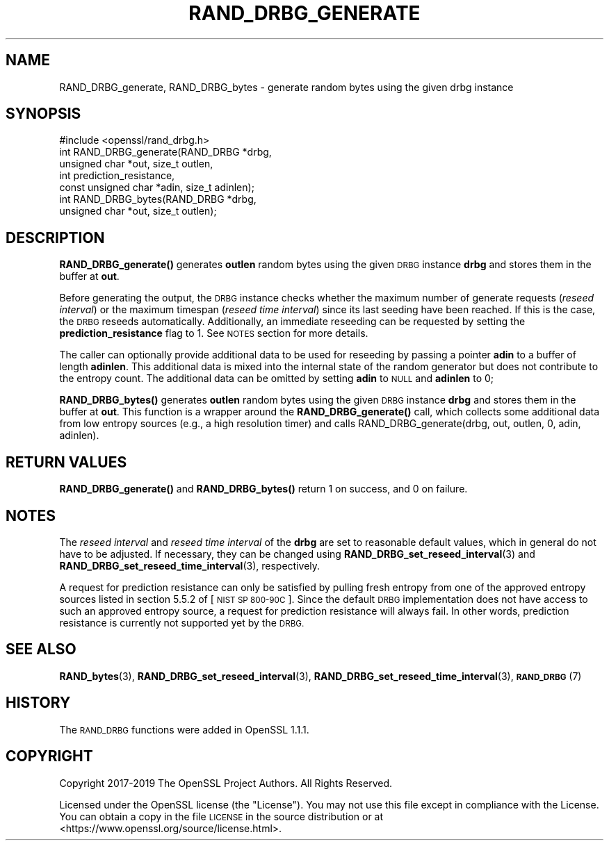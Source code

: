 .\" Automatically generated by Pod::Man 4.14 (Pod::Simple 3.42)
.\"
.\" Standard preamble:
.\" ========================================================================
.de Sp \" Vertical space (when we can't use .PP)
.if t .sp .5v
.if n .sp
..
.de Vb \" Begin verbatim text
.ft CW
.nf
.ne \\$1
..
.de Ve \" End verbatim text
.ft R
.fi
..
.\" Set up some character translations and predefined strings.  \*(-- will
.\" give an unbreakable dash, \*(PI will give pi, \*(L" will give a left
.\" double quote, and \*(R" will give a right double quote.  \*(C+ will
.\" give a nicer C++.  Capital omega is used to do unbreakable dashes and
.\" therefore won't be available.  \*(C` and \*(C' expand to `' in nroff,
.\" nothing in troff, for use with C<>.
.tr \(*W-
.ds C+ C\v'-.1v'\h'-1p'\s-2+\h'-1p'+\s0\v'.1v'\h'-1p'
.ie n \{\
.    ds -- \(*W-
.    ds PI pi
.    if (\n(.H=4u)&(1m=24u) .ds -- \(*W\h'-12u'\(*W\h'-12u'-\" diablo 10 pitch
.    if (\n(.H=4u)&(1m=20u) .ds -- \(*W\h'-12u'\(*W\h'-8u'-\"  diablo 12 pitch
.    ds L" ""
.    ds R" ""
.    ds C` ""
.    ds C' ""
'br\}
.el\{\
.    ds -- \|\(em\|
.    ds PI \(*p
.    ds L" ``
.    ds R" ''
.    ds C`
.    ds C'
'br\}
.\"
.\" Escape single quotes in literal strings from groff's Unicode transform.
.ie \n(.g .ds Aq \(aq
.el       .ds Aq '
.\"
.\" If the F register is >0, we'll generate index entries on stderr for
.\" titles (.TH), headers (.SH), subsections (.SS), items (.Ip), and index
.\" entries marked with X<> in POD.  Of course, you'll have to process the
.\" output yourself in some meaningful fashion.
.\"
.\" Avoid warning from groff about undefined register 'F'.
.de IX
..
.nr rF 0
.if \n(.g .if rF .nr rF 1
.if (\n(rF:(\n(.g==0)) \{\
.    if \nF \{\
.        de IX
.        tm Index:\\$1\t\\n%\t"\\$2"
..
.        if !\nF==2 \{\
.            nr % 0
.            nr F 2
.        \}
.    \}
.\}
.rr rF
.\"
.\" Accent mark definitions (@(#)ms.acc 1.5 88/02/08 SMI; from UCB 4.2).
.\" Fear.  Run.  Save yourself.  No user-serviceable parts.
.    \" fudge factors for nroff and troff
.if n \{\
.    ds #H 0
.    ds #V .8m
.    ds #F .3m
.    ds #[ \f1
.    ds #] \fP
.\}
.if t \{\
.    ds #H ((1u-(\\\\n(.fu%2u))*.13m)
.    ds #V .6m
.    ds #F 0
.    ds #[ \&
.    ds #] \&
.\}
.    \" simple accents for nroff and troff
.if n \{\
.    ds ' \&
.    ds ` \&
.    ds ^ \&
.    ds , \&
.    ds ~ ~
.    ds /
.\}
.if t \{\
.    ds ' \\k:\h'-(\\n(.wu*8/10-\*(#H)'\'\h"|\\n:u"
.    ds ` \\k:\h'-(\\n(.wu*8/10-\*(#H)'\`\h'|\\n:u'
.    ds ^ \\k:\h'-(\\n(.wu*10/11-\*(#H)'^\h'|\\n:u'
.    ds , \\k:\h'-(\\n(.wu*8/10)',\h'|\\n:u'
.    ds ~ \\k:\h'-(\\n(.wu-\*(#H-.1m)'~\h'|\\n:u'
.    ds / \\k:\h'-(\\n(.wu*8/10-\*(#H)'\z\(sl\h'|\\n:u'
.\}
.    \" troff and (daisy-wheel) nroff accents
.ds : \\k:\h'-(\\n(.wu*8/10-\*(#H+.1m+\*(#F)'\v'-\*(#V'\z.\h'.2m+\*(#F'.\h'|\\n:u'\v'\*(#V'
.ds 8 \h'\*(#H'\(*b\h'-\*(#H'
.ds o \\k:\h'-(\\n(.wu+\w'\(de'u-\*(#H)/2u'\v'-.3n'\*(#[\z\(de\v'.3n'\h'|\\n:u'\*(#]
.ds d- \h'\*(#H'\(pd\h'-\w'~'u'\v'-.25m'\f2\(hy\fP\v'.25m'\h'-\*(#H'
.ds D- D\\k:\h'-\w'D'u'\v'-.11m'\z\(hy\v'.11m'\h'|\\n:u'
.ds th \*(#[\v'.3m'\s+1I\s-1\v'-.3m'\h'-(\w'I'u*2/3)'\s-1o\s+1\*(#]
.ds Th \*(#[\s+2I\s-2\h'-\w'I'u*3/5'\v'-.3m'o\v'.3m'\*(#]
.ds ae a\h'-(\w'a'u*4/10)'e
.ds Ae A\h'-(\w'A'u*4/10)'E
.    \" corrections for vroff
.if v .ds ~ \\k:\h'-(\\n(.wu*9/10-\*(#H)'\s-2\u~\d\s+2\h'|\\n:u'
.if v .ds ^ \\k:\h'-(\\n(.wu*10/11-\*(#H)'\v'-.4m'^\v'.4m'\h'|\\n:u'
.    \" for low resolution devices (crt and lpr)
.if \n(.H>23 .if \n(.V>19 \
\{\
.    ds : e
.    ds 8 ss
.    ds o a
.    ds d- d\h'-1'\(ga
.    ds D- D\h'-1'\(hy
.    ds th \o'bp'
.    ds Th \o'LP'
.    ds ae ae
.    ds Ae AE
.\}
.rm #[ #] #H #V #F C
.\" ========================================================================
.\"
.IX Title "RAND_DRBG_GENERATE 3"
.TH RAND_DRBG_GENERATE 3 "2024-06-14" "1.1.1x-dev" "OpenSSL"
.\" For nroff, turn off justification.  Always turn off hyphenation; it makes
.\" way too many mistakes in technical documents.
.if n .ad l
.nh
.SH "NAME"
RAND_DRBG_generate, RAND_DRBG_bytes \&\- generate random bytes using the given drbg instance
.SH "SYNOPSIS"
.IX Header "SYNOPSIS"
.Vb 1
\& #include <openssl/rand_drbg.h>
\&
\& int RAND_DRBG_generate(RAND_DRBG *drbg,
\&                        unsigned char *out, size_t outlen,
\&                        int prediction_resistance,
\&                        const unsigned char *adin, size_t adinlen);
\&
\& int RAND_DRBG_bytes(RAND_DRBG *drbg,
\&                     unsigned char *out, size_t outlen);
.Ve
.SH "DESCRIPTION"
.IX Header "DESCRIPTION"
\&\fBRAND_DRBG_generate()\fR generates \fBoutlen\fR random bytes using the given
\&\s-1DRBG\s0 instance \fBdrbg\fR and stores them in the buffer at \fBout\fR.
.PP
Before generating the output, the \s-1DRBG\s0 instance checks whether the maximum
number of generate requests (\fIreseed interval\fR) or the maximum timespan
(\fIreseed time interval\fR) since its last seeding have been reached.
If this is the case, the \s-1DRBG\s0 reseeds automatically.
Additionally, an immediate reseeding can be requested by setting the
\&\fBprediction_resistance\fR flag to 1. See \s-1NOTES\s0 section for more details.
.PP
The caller can optionally provide additional data to be used for reseeding
by passing a pointer \fBadin\fR to a buffer of length \fBadinlen\fR.
This additional data is mixed into the internal state of the random
generator but does not contribute to the entropy count.
The additional data can be omitted by setting \fBadin\fR to \s-1NULL\s0 and
\&\fBadinlen\fR to 0;
.PP
\&\fBRAND_DRBG_bytes()\fR generates \fBoutlen\fR random bytes using the given
\&\s-1DRBG\s0 instance \fBdrbg\fR and stores them in the buffer at \fBout\fR.
This function is a wrapper around the \fBRAND_DRBG_generate()\fR call,
which collects some additional data from low entropy sources
(e.g., a high resolution timer) and calls
RAND_DRBG_generate(drbg, out, outlen, 0, adin, adinlen).
.SH "RETURN VALUES"
.IX Header "RETURN VALUES"
\&\fBRAND_DRBG_generate()\fR and \fBRAND_DRBG_bytes()\fR return 1 on success,
and 0 on failure.
.SH "NOTES"
.IX Header "NOTES"
The \fIreseed interval\fR and \fIreseed time interval\fR of the \fBdrbg\fR are set to
reasonable default values, which in general do not have to be adjusted.
If necessary, they can be changed using \fBRAND_DRBG_set_reseed_interval\fR\|(3)
and \fBRAND_DRBG_set_reseed_time_interval\fR\|(3), respectively.
.PP
A request for prediction resistance can only be satisfied by pulling fresh
entropy from one of the approved entropy sources listed in section 5.5.2 of
[\s-1NIST SP 800\-90C\s0].
Since the default \s-1DRBG\s0 implementation does not have access to such an approved
entropy source, a request for prediction resistance will always fail.
In other words, prediction resistance is currently not supported yet by the \s-1DRBG.\s0
.SH "SEE ALSO"
.IX Header "SEE ALSO"
\&\fBRAND_bytes\fR\|(3),
\&\fBRAND_DRBG_set_reseed_interval\fR\|(3),
\&\fBRAND_DRBG_set_reseed_time_interval\fR\|(3),
\&\s-1\fBRAND_DRBG\s0\fR\|(7)
.SH "HISTORY"
.IX Header "HISTORY"
The \s-1RAND_DRBG\s0 functions were added in OpenSSL 1.1.1.
.SH "COPYRIGHT"
.IX Header "COPYRIGHT"
Copyright 2017\-2019 The OpenSSL Project Authors. All Rights Reserved.
.PP
Licensed under the OpenSSL license (the \*(L"License\*(R").  You may not use
this file except in compliance with the License.  You can obtain a copy
in the file \s-1LICENSE\s0 in the source distribution or at
<https://www.openssl.org/source/license.html>.
